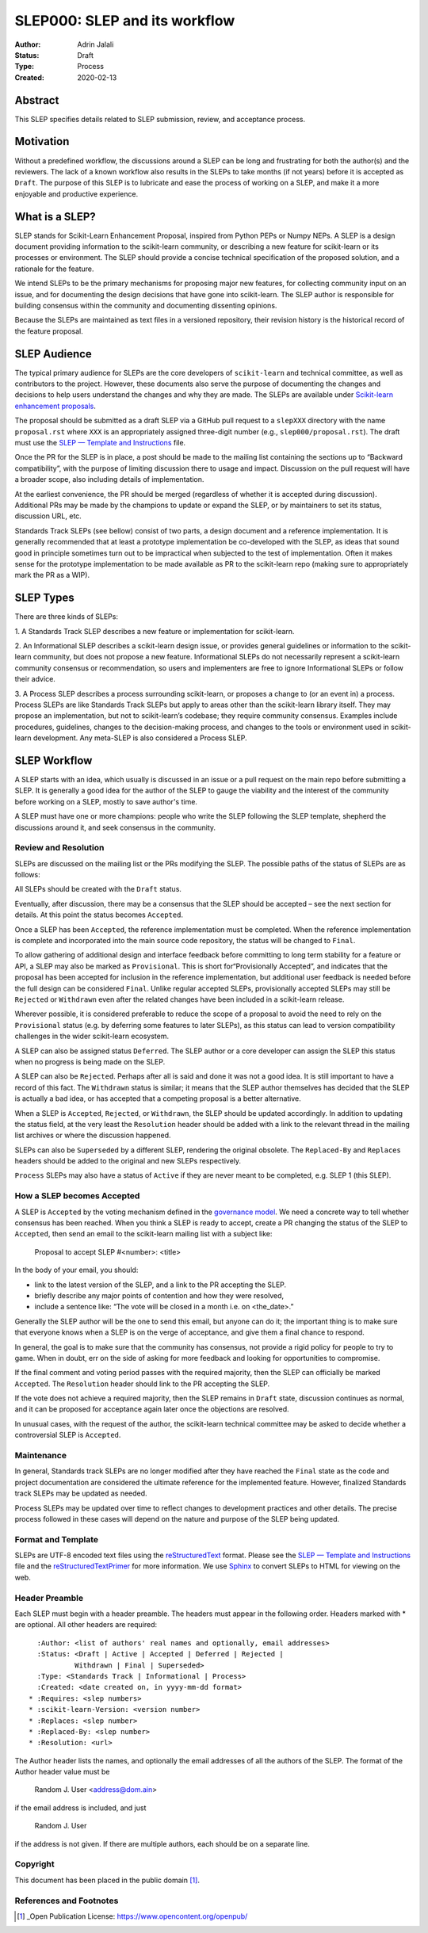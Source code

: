 .. _slep_000:

==============================
SLEP000: SLEP and its workflow
==============================

:Author: Adrin Jalali
:Status: Draft
:Type: Process
:Created: 2020-02-13

Abstract
########

This SLEP specifies details related to SLEP submission, review, and acceptance
process.

Motivation
##########

Without a predefined workflow, the discussions around a SLEP can be long and
frustrating for both the author(s) and the reviewers. The lack of a known
workflow also results in the SLEPs to take months (if not years) before it is
accepted as ``Draft``. The purpose of this SLEP is to lubricate and ease the
process of working on a SLEP, and make it a more enjoyable and productive
experience.


What is a SLEP?
###############

SLEP stands for Scikit-Learn Enhancement Proposal, inspired from Python PEPs or
Numpy NEPs. A SLEP is a design document providing information to the
scikit-learn community, or describing a new feature for scikit-learn or its
processes or environment. The SLEP should provide a concise technical
specification of the proposed solution, and a rationale for the feature.

We intend SLEPs to be the primary mechanisms for proposing major new features,
for collecting community input on an issue, and for documenting the design
decisions that have gone into scikit-learn. The SLEP author is responsible for
building consensus within the community and documenting dissenting opinions.

Because the SLEPs are maintained as text files in a versioned repository, their
revision history is the historical record of the feature proposal.

SLEP Audience
#############

The typical primary audience for SLEPs are the core developers of
``scikit-learn`` and technical committee, as well as contributors to the
project. However, these documents also serve the purpose of documenting the
changes and decisions to help users understand the changes and why they are
made. The SLEPs are available under `Scikit-learn enhancement proposals
<https://scikit-learn-enhancement-proposals.readthedocs.io/en/latest/>`_.

The proposal should be submitted as a draft SLEP via a GitHub pull request to a
``slepXXX`` directory with the name ``proposal.rst`` where ``XXX`` is an
appropriately assigned three-digit number (e.g., ``slep000/proposal.rst``). The
draft must use the `SLEP — Template and Instructions
<https://github.com/scikit-learn/enhancement_proposals/blob/master/slep_template.rst>`_
file.

Once the PR for the SLEP is in place, a post should be made to the mailing list
containing the sections up to “Backward compatibility”, with the purpose of
limiting discussion there to usage and impact. Discussion on the pull request
will have a broader scope, also including details of implementation.

At the earliest convenience, the PR should be merged (regardless of whether it
is accepted during discussion). Additional PRs may be made by the champions to
update or expand the SLEP, or by maintainers to set its status, discussion URL,
etc.

Standards Track SLEPs (see bellow) consist of two parts, a design document and
a reference implementation. It is generally recommended that at least a
prototype implementation be co-developed with the SLEP, as ideas that sound
good in principle sometimes turn out to be impractical when subjected to the
test of implementation. Often it makes sense for the prototype implementation
to be made available as PR to the scikit-learn repo (making sure to
appropriately mark the PR as a WIP).

SLEP Types
##########

There are three kinds of SLEPs:

1. A Standards Track SLEP describes a new feature or implementation for
scikit-learn.

2. An Informational SLEP describes a scikit-learn design issue, or provides
general guidelines or information to the scikit-learn community, but does not
propose a new feature. Informational SLEPs do not necessarily represent a
scikit-learn community consensus or recommendation, so users and implementers
are free to ignore Informational SLEPs or follow their advice.

3. A Process SLEP describes a process surrounding scikit-learn, or proposes a
change to (or an event in) a process. Process SLEPs are like Standards Track
SLEPs but apply to areas other than the scikit-learn library itself. They may
propose an implementation, but not to scikit-learn’s codebase; they require
community consensus. Examples include procedures, guidelines, changes to the
decision-making process, and changes to the tools or environment used in
scikit-learn development. Any meta-SLEP is also considered a Process SLEP.


SLEP Workflow
#############

A SLEP starts with an idea, which usually is discussed in an issue or a pull
request on the main repo before submitting a SLEP. It is generally a good idea
for the author of the SLEP to gauge the viability and the interest of the
community before working on a SLEP, mostly to save author's time.

A SLEP must have one or more champions: people who write the SLEP following the
SLEP template, shepherd the discussions around it, and seek consensus in the
community.

Review and Resolution
---------------------

SLEPs are discussed on the mailing list or the PRs modifying the SLEP. The
possible paths of the status of SLEPs are as follows:

.. image:: pep-0001-process_flow.png
   :alt: SLEP process flow diagram

All SLEPs should be created with the ``Draft`` status.

Eventually, after discussion, there may be a consensus that the SLEP should be
accepted – see the next section for details. At this point the status becomes
``Accepted``.

Once a SLEP has been ``Accepted``, the reference implementation must be
completed. When the reference implementation is complete and incorporated into
the main source code repository, the status will be changed to ``Final``.

To allow gathering of additional design and interface feedback before
committing to long term stability for a feature or API, a SLEP may also be
marked as ``Provisional``. This is short for“Provisionally Accepted”, and
indicates that the proposal has been accepted for inclusion in the reference
implementation, but additional user feedback is needed before the full design
can be considered ``Final``. Unlike regular accepted SLEPs, provisionally
accepted SLEPs may still be ``Rejected`` or ``Withdrawn`` even after the
related changes have been included in a scikit-learn release.

Wherever possible, it is considered preferable to reduce the scope of a
proposal to avoid the need to rely on the ``Provisional`` status (e.g. by
deferring some features to later SLEPs), as this status can lead to version
compatibility challenges in the wider scikit-learn ecosystem.

A SLEP can also be assigned status ``Deferred``. The SLEP author or a core
developer can assign the SLEP this status when no progress is being made on the
SLEP.

A SLEP can also be ``Rejected``. Perhaps after all is said and done it was not
a good idea. It is still important to have a record of this fact. The
``Withdrawn`` status is similar; it means that the SLEP author themselves has
decided that the SLEP is actually a bad idea, or has accepted that a competing
proposal is a better alternative.

When a SLEP is ``Accepted``, ``Rejected``, or ``Withdrawn``, the SLEP should be
updated accordingly. In addition to updating the status field, at the very
least the ``Resolution`` header should be added with a link to the relevant
thread in the mailing list archives or where the discussion happened.

SLEPs can also be ``Superseded`` by a different SLEP, rendering the original
obsolete. The ``Replaced-By`` and ``Replaces`` headers should be added to the
original and new SLEPs respectively.

``Process`` SLEPs may also have a status of ``Active`` if they are never meant
to be completed, e.g. SLEP 1 (this SLEP).

How a SLEP becomes Accepted
---------------------------

A SLEP is ``Accepted`` by the voting mechanism defined in the `governance model
<https://scikit-learn.org/stable/governance.html?highlight=governance>`_. We
need a concrete way to tell whether consensus has been reached. When you think
a SLEP is ready to accept, create a PR changing the status of the SLEP to
``Accepted``, then send an email to the scikit-learn mailing list with a
subject like:

    Proposal to accept SLEP #<number>: <title>

In the body of your email, you should:

- link to the latest version of the SLEP, and a link to the PR accepting the
  SLEP.

- briefly describe any major points of contention and how they were resolved,

- include a sentence like: “The vote will be closed in a month i.e. on
  <the_date>.”

Generally the SLEP author will be the one to send this email, but anyone can do
it; the important thing is to make sure that everyone knows when a SLEP is on
the verge of acceptance, and give them a final chance to respond.

In general, the goal is to make sure that the community has consensus, not
provide a rigid policy for people to try to game. When in doubt, err on the
side of asking for more feedback and looking for opportunities to compromise.

If the final comment and voting period passes with the required majority, then
the SLEP can officially be marked ``Accepted``. The ``Resolution`` header
should link to the PR accepting the SLEP.

If the vote does not achieve a required majority, then the SLEP remains in
``Draft`` state, discussion continues as normal, and it can be proposed for
acceptance again later once the objections are resolved.

In unusual cases, with the request of the author, the scikit-learn technical
committee may be asked to decide whether a controversial SLEP is ``Accepted``.

Maintenance
-----------

In general, Standards track SLEPs are no longer modified after they have
reached the ``Final`` state as the code and project documentation are
considered the ultimate reference for the implemented feature. However,
finalized Standards track SLEPs may be updated as needed.

Process SLEPs may be updated over time to reflect changes to development
practices and other details. The precise process followed in these cases will
depend on the nature and purpose of the SLEP being updated.

Format and Template
-------------------

SLEPs are UTF-8 encoded text files using the `reStructuredText
<http://docutils.sourceforge.net/rst.html>`_ format. Please see the `SLEP —
Template and Instructions
<https://github.com/scikit-learn/enhancement_proposals/blob/master/slep_template.rst>`_
file and the `reStructuredTextPrimer
<https://www.sphinx-doc.org/en/stable/rest.html>`_ for more information. We use
`Sphinx <https://www.sphinx-doc.org/en/stable/>`_ to convert SLEPs to HTML for
viewing on the web.

Header Preamble
---------------

Each SLEP must begin with a header preamble. The headers must appear in the
following order. Headers marked with * are optional. All other headers are
required::

      :Author: <list of authors' real names and optionally, email addresses>
      :Status: <Draft | Active | Accepted | Deferred | Rejected |
               Withdrawn | Final | Superseded>
      :Type: <Standards Track | Informational | Process>
      :Created: <date created on, in yyyy-mm-dd format>
    * :Requires: <slep numbers>
    * :scikit-learn-Version: <version number>
    * :Replaces: <slep number>
    * :Replaced-By: <slep number>
    * :Resolution: <url>

The Author header lists the names, and optionally the email addresses of all
the authors of the SLEP. The format of the Author header value must be

    Random J. User <address@dom.ain>

if the email address is included, and just

    Random J. User

if the address is not given. If there are multiple authors, each should be on a
separate line.

Copyright
---------

This document has been placed in the public domain [1]_.

References and Footnotes
------------------------

.. [1] _Open Publication License: https://www.opencontent.org/openpub/
